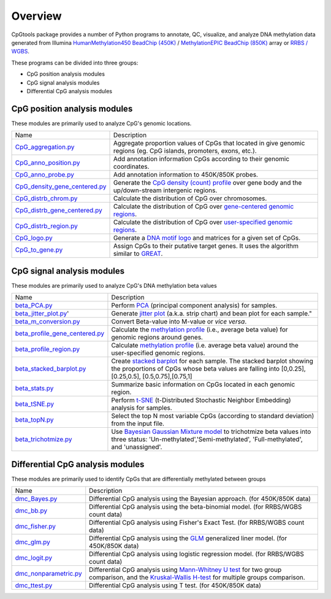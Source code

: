 Overview
=========

CpGtools package provides a number of Python programs to annotate, QC, visualize, and
analyze DNA methylation data generated from Illumina
`HumanMethylation450 BeadChip (450K) <https://support.illumina.com/array/array_kits/infinium_humanmethylation450_beadchip_kit.html>`_ /
`MethylationEPIC BeadChip (850K) <https://www.illumina.com/documents/products/datasheets/datasheet_CytoSNP850K_POP.pdf>`_ array or
`RRBS / WGBS <https://www.illumina.com/science/sequencing-method-explorer/kits-and-arrays/rrbs-seq-scrrbs.html>`_.

These programs can be divided into three groups:

- CpG position analysis modules
- CpG signal analysis modules
- Differential CpG analysis modules

CpG position analysis modules
-----------------------------
These modules are primarily used to analyze CpG's genomic locations. 

+------------------------------------------------------------------------------------------------------------------------------------------------------------------------------------------------+----------------------------------------------------------------------------------------------------------------------------------------------------------------------------------------------------------------------------------------------------------------------------------------------------------------------------+
| Name                                                                                                                                                                                           | Description                                                                                                                                                                                                                                                                                                                |
+------------------------------------------------------------------------------------------------------------------------------------------------------------------------------------------------+----------------------------------------------------------------------------------------------------------------------------------------------------------------------------------------------------------------------------------------------------------------------------------------------------------------------------+
| `CpG_aggregation.py <https://cpgtools.readthedocs.io/en/latest/demo/CpG_aggregation.html>`_                                                                                                    | Aggregate proportion values of CpGs that located in give genomic regions (eg. CpG islands, promoters, exons, etc.).                                                                                                                                                                                                        |
+------------------------------------------------------------------------------------------------------------------------------------------------------------------------------------------------+----------------------------------------------------------------------------------------------------------------------------------------------------------------------------------------------------------------------------------------------------------------------------------------------------------------------------+
| `CpG_anno_position.py <https://cpgtools.readthedocs.io/en/latest/demo/CpG_anno_position.html>`_                                                                                                | Add annotation information CpGs according to their genomic coordinates.                                                                                                                                                                                                                                                    |
+------------------------------------------------------------------------------------------------------------------------------------------------------------------------------------------------+----------------------------------------------------------------------------------------------------------------------------------------------------------------------------------------------------------------------------------------------------------------------------------------------------------------------------+
| `CpG_anno_probe.py <https://cpgtools.readthedocs.io/en/latest/demo/CpG_anno_probe.html>`_                                                                                                      | Add annotation information to 450K/850K probes.                                                                                                                                                                                                                                                                            |
+------------------------------------------------------------------------------------------------------------------------------------------------------------------------------------------------+----------------------------------------------------------------------------------------------------------------------------------------------------------------------------------------------------------------------------------------------------------------------------------------------------------------------------+
| `CpG_density_gene_centered.py <https://cpgtools.readthedocs.io/en/latest/demo/CpG_density_gene_centered.html>`_                                                                                | Generate the `CpG density (count) profile <https://cpgtools.readthedocs.io/en/latest/_images/CpG_density.png>`_ over gene body and the up/down-stream intergenic regions.                                                                                                                                                  |
+------------------------------------------------------------------------------------------------------------------------------------------------------------------------------------------------+----------------------------------------------------------------------------------------------------------------------------------------------------------------------------------------------------------------------------------------------------------------------------------------------------------------------------+
| `CpG_distrb_chrom.py <https://cpgtools.readthedocs.io/en/latest/demo/CpG_distrb_chrom.html>`_                                                                                                  | Calculate the distribution of CpG over chromosomes.                                                                                                                                                                                                                                                                        |
+------------------------------------------------------------------------------------------------------------------------------------------------------------------------------------------------+----------------------------------------------------------------------------------------------------------------------------------------------------------------------------------------------------------------------------------------------------------------------------------------------------------------------------+
| `CpG_distrb_gene_centered.py <https://cpgtools.readthedocs.io/en/latest/demo/CpG_distrb_gene_centered.html>`_                                                                                  | Calculate the distribution of CpG over `gene-centered genomic regions <https://cpgtools.readthedocs.io/en/latest/_images/geneDist.png>`_.                                                                                                                                                                                  |
+------------------------------------------------------------------------------------------------------------------------------------------------------------------------------------------------+----------------------------------------------------------------------------------------------------------------------------------------------------------------------------------------------------------------------------------------------------------------------------------------------------------------------------+
| `CpG_distrb_region.py <https://cpgtools.readthedocs.io/en/latest/demo/CpG_distrb_region.html>`_                                                                                                | Calculate the distribution of CpG over `user-specified genomic regions <https://cpgtools.readthedocs.io/en/latest/_images/regionDist.png>`_.                                                                                                                                                                               |
+------------------------------------------------------------------------------------------------------------------------------------------------------------------------------------------------+----------------------------------------------------------------------------------------------------------------------------------------------------------------------------------------------------------------------------------------------------------------------------------------------------------------------------+
| `CpG_logo.py <https://cpgtools.readthedocs.io/en/latest/demo/CpG_logo.html>`_                                                                                                                  | Generate a `DNA motif logo <https://cpgtools.readthedocs.io/en/latest/_images/450_CH.logo.png>`_ and matrices for a given set of CpGs.                                                                                                                                                                                     |
+------------------------------------------------------------------------------------------------------------------------------------------------------------------------------------------------+----------------------------------------------------------------------------------------------------------------------------------------------------------------------------------------------------------------------------------------------------------------------------------------------------------------------------+
| `CpG_to_gene.py <https://cpgtools.readthedocs.io/en/latest/demo/CpG_to_gene.html>`_                                                                                                            | Assign CpGs to their putative target genes. It uses the algorithm similar to `GREAT <http://great.stanford.edu/public/html/>`_.                                                                                                                                                                                            |
+------------------------------------------------------------------------------------------------------------------------------------------------------------------------------------------------+----------------------------------------------------------------------------------------------------------------------------------------------------------------------------------------------------------------------------------------------------------------------------------------------------------------------------+

CpG signal analysis modules
----------------------------
These modules are primarily used to analyze CpG's DNA methylation beta values 

+------------------------------------------------------------------------------------------------------------------------------------------------------------------------------------------------+----------------------------------------------------------------------------------------------------------------------------------------------------------------------------------------------------------------------------------------------------------------------------------------------------------------------------+
| Name                                                                                                                                                                                           | Description                                                                                                                                                                                                                                                                                                                |
+------------------------------------------------------------------------------------------------------------------------------------------------------------------------------------------------+----------------------------------------------------------------------------------------------------------------------------------------------------------------------------------------------------------------------------------------------------------------------------------------------------------------------------+
| `beta_PCA.py <https://cpgtools.readthedocs.io/en/latest/demo/beta_PCA.html>`_                                                                                                                  | Perform `PCA <https://en.wikipedia.org/wiki/Principal_component_analysis>`_ (principal component analysis) for samples.                                                                                                                                                                                                    |
+------------------------------------------------------------------------------------------------------------------------------------------------------------------------------------------------+----------------------------------------------------------------------------------------------------------------------------------------------------------------------------------------------------------------------------------------------------------------------------------------------------------------------------+
| `beta_jitter_plot.py <https://cpgtools.readthedocs.io/en/latest/demo/beta_jitter_plot.html>`_'                                                                                                 | Generate `jitter plot <https://cpgtools.readthedocs.io/en/latest/_images/Jitter.png>`_ (a.k.a. strip chart) and bean plot for each sample."                                                                                                                                                                                |
+------------------------------------------------------------------------------------------------------------------------------------------------------------------------------------------------+----------------------------------------------------------------------------------------------------------------------------------------------------------------------------------------------------------------------------------------------------------------------------------------------------------------------------+
| `beta_m_conversion.py <https://cpgtools.readthedocs.io/en/latest/demo/beta_m_conversion.html>`_                                                                                                | Convert Beta-value into M-value or *vice versa*.                                                                                                                                                                                                                                                                           |
+------------------------------------------------------------------------------------------------------------------------------------------------------------------------------------------------+----------------------------------------------------------------------------------------------------------------------------------------------------------------------------------------------------------------------------------------------------------------------------------------------------------------------------+
| `beta_profile_gene_centered.py <https://cpgtools.readthedocs.io/en/latest/demo/beta_profile_gene_centered.html>`_                                                                              | Calculate the `methylation profile <https://cpgtools.readthedocs.io/en/latest/_images/gene_profile.png>`_ (i.e., average beta value) for genomic regions around genes.                                                                                                                                                     |
+------------------------------------------------------------------------------------------------------------------------------------------------------------------------------------------------+----------------------------------------------------------------------------------------------------------------------------------------------------------------------------------------------------------------------------------------------------------------------------------------------------------------------------+
| `beta_profile_region.py <https://cpgtools.readthedocs.io/en/latest/demo/beta_profile_region.html>`_                                                                                            | Calculate `methylation profile <https://cpgtools.readthedocs.io/en/latest/_images/region_profile.png>`_ (i.e. average beta value) around the user-specified genomic regions.                                                                                                                                               |
+------------------------------------------------------------------------------------------------------------------------------------------------------------------------------------------------+----------------------------------------------------------------------------------------------------------------------------------------------------------------------------------------------------------------------------------------------------------------------------------------------------------------------------+
| `beta_stacked_barplot.py <https://cpgtools.readthedocs.io/en/latest/demo/beta_stacked_barplot.html>`_                                                                                          | Create `stacked barplot <https://cpgtools.readthedocs.io/en/latest/_images/stacked_bar.png>`_ for each sample. The stacked barplot showing the proportions of CpGs whose beta values are falling into [0,0.25], [0.25,0.5], [0.5,0.75],[0.75,1]                                                                            |
+------------------------------------------------------------------------------------------------------------------------------------------------------------------------------------------------+----------------------------------------------------------------------------------------------------------------------------------------------------------------------------------------------------------------------------------------------------------------------------------------------------------------------------+
| `beta_stats.py <https://cpgtools.readthedocs.io/en/latest/demo/beta_stats.html>`_                                                                                                              | Summarize basic information on CpGs located in each genomic region.                                                                                                                                                                                                                                                        |
+------------------------------------------------------------------------------------------------------------------------------------------------------------------------------------------------+----------------------------------------------------------------------------------------------------------------------------------------------------------------------------------------------------------------------------------------------------------------------------------------------------------------------------+
| `beta_tSNE.py <https://cpgtools.readthedocs.io/en/latest/demo/beta_tSNE.html>`_                                                                                                                | Perform `t-SNE <https://lvdmaaten.github.io/tsne/>`_ (t-Distributed Stochastic Neighbor Embedding) analysis for samples.                                                                                                                                                                                                   |
+------------------------------------------------------------------------------------------------------------------------------------------------------------------------------------------------+----------------------------------------------------------------------------------------------------------------------------------------------------------------------------------------------------------------------------------------------------------------------------------------------------------------------------+
| `beta_topN.py <https://cpgtools.readthedocs.io/en/latest/demo/beta_topN.html>`_                                                                                                                | Select the top N most variable CpGs (according to standard deviation) from the input file.                                                                                                                                                                                                                                 |
+------------------------------------------------------------------------------------------------------------------------------------------------------------------------------------------------+----------------------------------------------------------------------------------------------------------------------------------------------------------------------------------------------------------------------------------------------------------------------------------------------------------------------------+
| `beta_trichotmize.py <https://cpgtools.readthedocs.io/en/latest/demo/beta_trichotmize.html>`_                                                                                                  | Use `Bayesian Gaussian Mixture model <https://scikit-learn.org/stable/modules/generated/sklearn.mixture.BayesianGaussianMixture.html>`_ to trichotmize beta values into three status: 'Un-methylated','Semi-methylated', 'Full-methylated', and 'unassigned'.                                                              |
+------------------------------------------------------------------------------------------------------------------------------------------------------------------------------------------------+----------------------------------------------------------------------------------------------------------------------------------------------------------------------------------------------------------------------------------------------------------------------------------------------------------------------------+

Differential CpG analysis modules
----------------------------------
These modules are primarily used to identify CpGs that are differentially methylated between groups

+------------------------------------------------------------------------------------------------------------------------------------------------------------------------------------------------+----------------------------------------------------------------------------------------------------------------------------------------------------------------------------------------------------------------------------------------------------------------------------------------------------------------------------+
| Name                                                                                                                                                                                           | Description                                                                                                                                                                                                                                                                                                                |
+------------------------------------------------------------------------------------------------------------------------------------------------------------------------------------------------+----------------------------------------------------------------------------------------------------------------------------------------------------------------------------------------------------------------------------------------------------------------------------------------------------------------------------+
| `dmc_Bayes.py <https://cpgtools.readthedocs.io/en/latest/demo/dmc_Bayes.html>`_                                                                                                                | Differential CpG analysis using the Bayesian approach. (for 450K/850K data)                                                                                                                                                                                                                                                |
+------------------------------------------------------------------------------------------------------------------------------------------------------------------------------------------------+----------------------------------------------------------------------------------------------------------------------------------------------------------------------------------------------------------------------------------------------------------------------------------------------------------------------------+
| `dmc_bb.py <https://cpgtools.readthedocs.io/en/latest/demo/dmc_bb.html>`_                                                                                                                      | Differential CpG analysis using the beta-binomial model. (for RRBS/WGBS count data)                                                                                                                                                                                                                                        |
+------------------------------------------------------------------------------------------------------------------------------------------------------------------------------------------------+----------------------------------------------------------------------------------------------------------------------------------------------------------------------------------------------------------------------------------------------------------------------------------------------------------------------------+
| `dmc_fisher.py <https://cpgtools.readthedocs.io/en/latest/demo/dmc_fisher.html>`_                                                                                                              | Differential CpG analysis using Fisher's Exact Test. (for RRBS/WGBS count data)                                                                                                                                                                                                                                            |
+------------------------------------------------------------------------------------------------------------------------------------------------------------------------------------------------+----------------------------------------------------------------------------------------------------------------------------------------------------------------------------------------------------------------------------------------------------------------------------------------------------------------------------+
| `dmc_glm.py <https://cpgtools.readthedocs.io/en/latest/demo/dmc_glm.html>`_                                                                                                                    | Differential CpG analysis using the `GLM <https://en.wikipedia.org/wiki/Generalized_linear_model>`_ generalized liner model. (for 450K/850K data)                                                                                                                                                                          |
+------------------------------------------------------------------------------------------------------------------------------------------------------------------------------------------------+----------------------------------------------------------------------------------------------------------------------------------------------------------------------------------------------------------------------------------------------------------------------------------------------------------------------------+
| `dmc_logit.py <https://cpgtools.readthedocs.io/en/latest/demo/dmc_logit.html>`_                                                                                                                | Differential CpG analysis using logistic regression model. (for RRBS/WGBS count data)                                                                                                                                                                                                                                      |
+------------------------------------------------------------------------------------------------------------------------------------------------------------------------------------------------+----------------------------------------------------------------------------------------------------------------------------------------------------------------------------------------------------------------------------------------------------------------------------------------------------------------------------+
| `dmc_nonparametric.py <https://cpgtools.readthedocs.io/en/latest/demo/dmc_nonparametric.html>`_                                                                                                | Differential CpG analysis using `Mann-Whitney U test <https://docs.scipy.org/doc/scipy/reference/generated/scipy.stats.mannwhitneyu.html>`_ for two group comparison, and the `Kruskal-Wallis H-test <https://en.wikipedia.org/wiki/Kruskal%E2%80%93Wallis_one-way_analysis_of_variance>`_ for multiple groups comparison. |
+------------------------------------------------------------------------------------------------------------------------------------------------------------------------------------------------+----------------------------------------------------------------------------------------------------------------------------------------------------------------------------------------------------------------------------------------------------------------------------------------------------------------------------+
| `dmc_ttest.py <https://cpgtools.readthedocs.io/en/latest/demo/dmc_ttest.html>`_                                                                                                                | Differential CpG analysis using T test. (for 450K/850K data)                                                                                                                                                                                                                                                               |
+------------------------------------------------------------------------------------------------------------------------------------------------------------------------------------------------+----------------------------------------------------------------------------------------------------------------------------------------------------------------------------------------------------------------------------------------------------------------------------------------------------------------------------+

